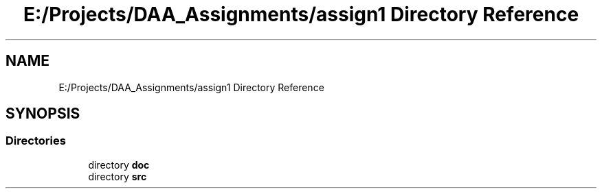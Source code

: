 .TH "E:/Projects/DAA_Assignments/assign1 Directory Reference" 3 "Mon Apr 20 2020" "DAA Assignment 1" \" -*- nroff -*-
.ad l
.nh
.SH NAME
E:/Projects/DAA_Assignments/assign1 Directory Reference
.SH SYNOPSIS
.br
.PP
.SS "Directories"

.in +1c
.ti -1c
.RI "directory \fBdoc\fP"
.br
.ti -1c
.RI "directory \fBsrc\fP"
.br
.in -1c
